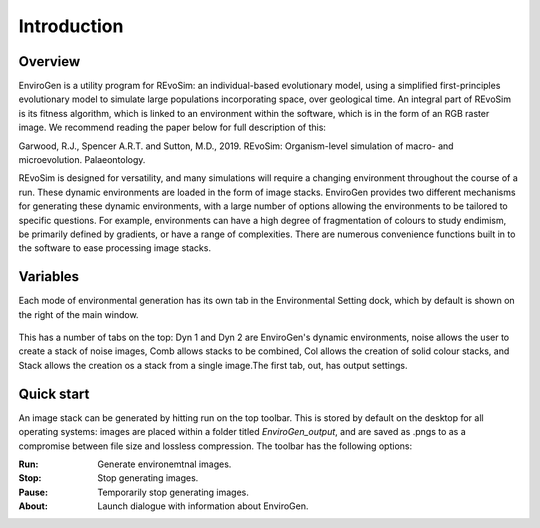 .. _introduction:

Introduction
============

Overview
--------

EnviroGen is a utility program for REvoSim: an individual-based evolutionary model, using a simplified first-principles evolutionary model to simulate large populations incorporating space, over geological time. An integral part of REvoSim is its fitness algorithm, which is linked to an environment within the software, which is in the form of an RGB raster image. We recommend reading the paper below for full description of this:

Garwood, R.J., Spencer A.R.T. and Sutton, M.D., 2019. REvoSim: Organism-level simulation of macro- and microevolution. Palaeontology.

REvoSim is designed for versatility, and many simulations will require a changing environment throughout the course of a run. These dynamic environments are loaded in the form of image stacks. EnviroGen provides two different mechanisms for generating these dynamic environments, with a large number of options allowing the environments to be tailored to specific questions. For example, environments can have a high degree of fragmentation of colours to study endimism, be primarily defined by gradients, or have a range of complexities. There are numerous convenience functions built in to the software to ease processing image stacks.

Variables
---------

Each mode of environmental generation has its own tab in the Environmental Setting dock, which by default is shown on the right of the main window.

.. figure:: _static/envirogen_window.png
    :align: center

This has a number of tabs on the top: Dyn 1 and Dyn 2 are EnviroGen's dynamic environments, noise allows the user to create a stack of noise images, Comb allows stacks to be combined, Col allows the creation of solid colour stacks, and Stack allows the creation os a stack from a single image.The first tab, out, has output settings.

Quick start
-----------

An image stack can be generated by hitting run on the top toolbar. This is stored by default on the desktop for all operating systems: images are placed within a folder titled *EnviroGen_output*, and are saved as .pngs to as a compromise between file size and lossless compression.  The toolbar has the following options:

:Run: Generate environemtnal images.
:Stop: Stop generating images.
:Pause: Temporarily stop generating images.
:About: Launch dialogue with information about EnviroGen.
